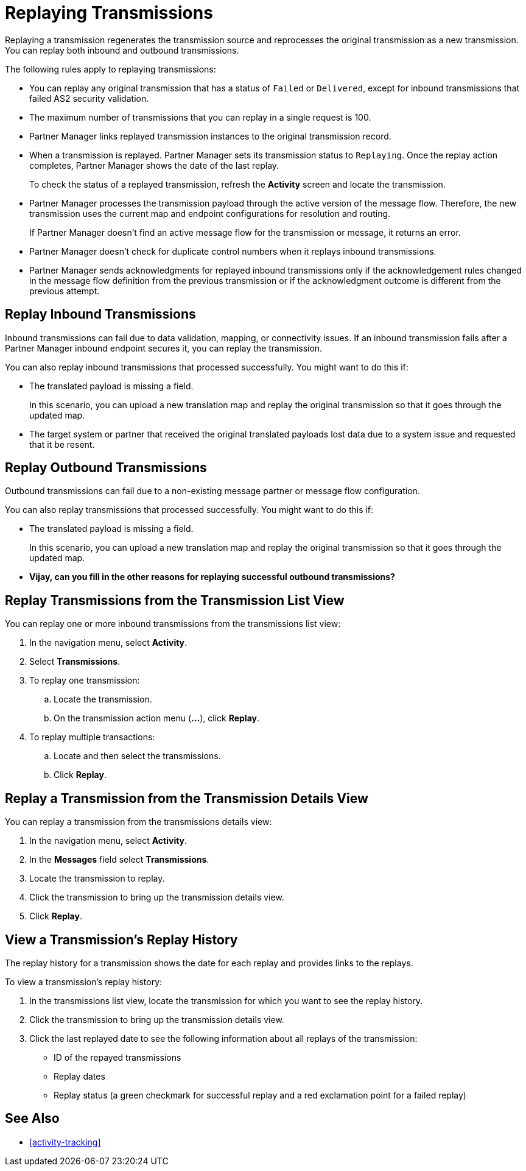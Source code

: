 = Replaying Transmissions

Replaying a transmission regenerates the transmission source and reprocesses the original transmission as a new transmission. You can replay both inbound and outbound transmissions.

The following rules apply to replaying transmissions:

* You can replay any original transmission that has a status of `Failed` or `Delivered`, except for inbound transmissions that failed AS2 security validation.
* The maximum number of transmissions that you can replay in a single request is 100. 
* Partner Manager links replayed transmission instances to the original transmission record.
+
* When a transmission is replayed. Partner Manager sets its transmission status to `Replaying`. Once the replay action completes, Partner Manager shows the date of the last replay.
+
To check the status of a replayed transmission, refresh the *Activity* screen and locate the transmission.
+
* Partner Manager processes the transmission payload through the active version of the message flow. Therefore, the new transmission uses the current map and endpoint configurations for resolution and routing.
+
If Partner Manager doesn't find an active message flow for the transmission or message, it returns an error. 
+
* Partner Manager doesn't check for duplicate control numbers when it replays inbound transmissions.
* Partner Manager sends acknowledgments for replayed inbound transmissions only if the acknowledgement rules changed in the message flow definition from the previous transmission or if the acknowledgment outcome is different from the previous attempt.

== Replay Inbound Transmissions

Inbound transmissions can fail due to data validation, mapping, or connectivity issues. If an inbound transmission fails after a Partner Manager inbound endpoint secures it, you can replay the transmission. 

You can also replay inbound transmissions that processed successfully. You might want to do this if:

* The translated payload is missing a field. 
+
In this scenario, you can upload a new translation map and replay the original transmission so that it goes through the updated map.
* The target system or partner that received the original translated payloads lost data due to a system issue and requested that it be resent. 

== Replay Outbound Transmissions

Outbound transmissions can fail due to a non-existing message partner or message flow configuration. 

You can also replay transmissions that processed successfully. You might want to do this if:

* The translated payload is missing a field. 
+
In this scenario, you can upload a new translation map and replay the original transmission so that it goes through the updated map.

* *Vijay, can you fill in the other reasons for replaying successful outbound transmissions?*

== Replay Transmissions from the Transmission List View

You can replay one or more inbound transmissions from the transmissions list view:

. In the navigation menu, select *Activity*.
. Select *Transmissions*.
. To replay one transmission:
.. Locate the transmission.
.. On the transmission action menu (*...*), click *Replay*.
. To replay multiple transactions:
.. Locate and then select the transmissions.
.. Click *Replay*. 

== Replay a Transmission from the Transmission Details View

You can replay a transmission from the transmissions details view:

. In the navigation menu, select *Activity*.
. In the *Messages* field select *Transmissions*.
. Locate the transmission to replay. 
. Click the transmission to bring up the transmission details view.
. Click *Replay*.

== View a Transmission's Replay History

The replay history for a transmission shows the date for each replay and provides links to the replays.

To view a transmission's replay history:

. In the transmissions list view, locate the transmission for which you want to see the replay history.
. Click the transmission to bring up the transmission details view.
. Click the last replayed date to see the following information about all replays of the transmission:
** ID of the repayed transmissions
** Replay dates
** Replay status (a green checkmark for successful replay and a red exclamation point for a failed replay)

== See Also

* xref:activity-tracking[]